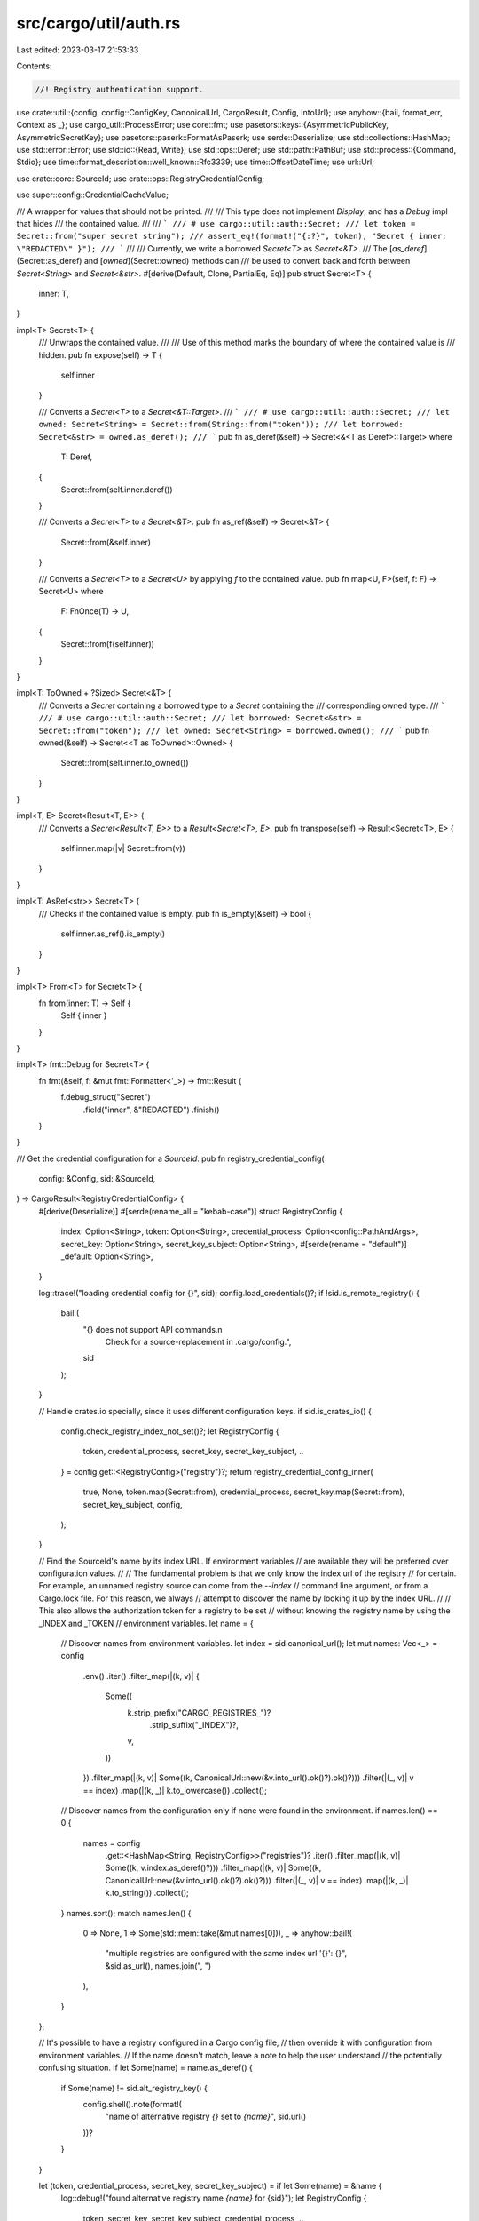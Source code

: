 src/cargo/util/auth.rs
======================

Last edited: 2023-03-17 21:53:33

Contents:

.. code-block:: rs

    //! Registry authentication support.

use crate::util::{config, config::ConfigKey, CanonicalUrl, CargoResult, Config, IntoUrl};
use anyhow::{bail, format_err, Context as _};
use cargo_util::ProcessError;
use core::fmt;
use pasetors::keys::{AsymmetricPublicKey, AsymmetricSecretKey};
use pasetors::paserk::FormatAsPaserk;
use serde::Deserialize;
use std::collections::HashMap;
use std::error::Error;
use std::io::{Read, Write};
use std::ops::Deref;
use std::path::PathBuf;
use std::process::{Command, Stdio};
use time::format_description::well_known::Rfc3339;
use time::OffsetDateTime;
use url::Url;

use crate::core::SourceId;
use crate::ops::RegistryCredentialConfig;

use super::config::CredentialCacheValue;

/// A wrapper for values that should not be printed.
///
/// This type does not implement `Display`, and has a `Debug` impl that hides
/// the contained value.
///
/// ```
/// # use cargo::util::auth::Secret;
/// let token = Secret::from("super secret string");
/// assert_eq!(format!("{:?}", token), "Secret { inner: \"REDACTED\" }");
/// ```
///
/// Currently, we write a borrowed `Secret<T>` as `Secret<&T>`.
/// The [`as_deref`](Secret::as_deref) and [`owned`](Secret::owned) methods can
/// be used to convert back and forth between `Secret<String>` and `Secret<&str>`.
#[derive(Default, Clone, PartialEq, Eq)]
pub struct Secret<T> {
    inner: T,
}

impl<T> Secret<T> {
    /// Unwraps the contained value.
    ///
    /// Use of this method marks the boundary of where the contained value is
    /// hidden.
    pub fn expose(self) -> T {
        self.inner
    }

    /// Converts a `Secret<T>` to a `Secret<&T::Target>`.
    /// ```
    /// # use cargo::util::auth::Secret;
    /// let owned: Secret<String> = Secret::from(String::from("token"));
    /// let borrowed: Secret<&str> = owned.as_deref();
    /// ```
    pub fn as_deref(&self) -> Secret<&<T as Deref>::Target>
    where
        T: Deref,
    {
        Secret::from(self.inner.deref())
    }

    /// Converts a `Secret<T>` to a `Secret<&T>`.
    pub fn as_ref(&self) -> Secret<&T> {
        Secret::from(&self.inner)
    }

    /// Converts a `Secret<T>` to a `Secret<U>` by applying `f` to the contained value.
    pub fn map<U, F>(self, f: F) -> Secret<U>
    where
        F: FnOnce(T) -> U,
    {
        Secret::from(f(self.inner))
    }
}

impl<T: ToOwned + ?Sized> Secret<&T> {
    /// Converts a `Secret` containing a borrowed type to a `Secret` containing the
    /// corresponding owned type.
    /// ```
    /// # use cargo::util::auth::Secret;
    /// let borrowed: Secret<&str> = Secret::from("token");
    /// let owned: Secret<String> = borrowed.owned();
    /// ```
    pub fn owned(&self) -> Secret<<T as ToOwned>::Owned> {
        Secret::from(self.inner.to_owned())
    }
}

impl<T, E> Secret<Result<T, E>> {
    /// Converts a `Secret<Result<T, E>>` to a `Result<Secret<T>, E>`.
    pub fn transpose(self) -> Result<Secret<T>, E> {
        self.inner.map(|v| Secret::from(v))
    }
}

impl<T: AsRef<str>> Secret<T> {
    /// Checks if the contained value is empty.
    pub fn is_empty(&self) -> bool {
        self.inner.as_ref().is_empty()
    }
}

impl<T> From<T> for Secret<T> {
    fn from(inner: T) -> Self {
        Self { inner }
    }
}

impl<T> fmt::Debug for Secret<T> {
    fn fmt(&self, f: &mut fmt::Formatter<'_>) -> fmt::Result {
        f.debug_struct("Secret")
            .field("inner", &"REDACTED")
            .finish()
    }
}

/// Get the credential configuration for a `SourceId`.
pub fn registry_credential_config(
    config: &Config,
    sid: &SourceId,
) -> CargoResult<RegistryCredentialConfig> {
    #[derive(Deserialize)]
    #[serde(rename_all = "kebab-case")]
    struct RegistryConfig {
        index: Option<String>,
        token: Option<String>,
        credential_process: Option<config::PathAndArgs>,
        secret_key: Option<String>,
        secret_key_subject: Option<String>,
        #[serde(rename = "default")]
        _default: Option<String>,
    }

    log::trace!("loading credential config for {}", sid);
    config.load_credentials()?;
    if !sid.is_remote_registry() {
        bail!(
            "{} does not support API commands.\n\
             Check for a source-replacement in .cargo/config.",
            sid
        );
    }

    // Handle crates.io specially, since it uses different configuration keys.
    if sid.is_crates_io() {
        config.check_registry_index_not_set()?;
        let RegistryConfig {
            token,
            credential_process,
            secret_key,
            secret_key_subject,
            ..
        } = config.get::<RegistryConfig>("registry")?;
        return registry_credential_config_inner(
            true,
            None,
            token.map(Secret::from),
            credential_process,
            secret_key.map(Secret::from),
            secret_key_subject,
            config,
        );
    }

    // Find the SourceId's name by its index URL. If environment variables
    // are available they will be preferred over configuration values.
    //
    // The fundamental problem is that we only know the index url of the registry
    // for certain. For example, an unnamed registry source can come from the `--index`
    // command line argument, or from a Cargo.lock file. For this reason, we always
    // attempt to discover the name by looking it up by the index URL.
    //
    // This also allows the authorization token for a registry to be set
    // without knowing the registry name by using the _INDEX and _TOKEN
    // environment variables.
    let name = {
        // Discover names from environment variables.
        let index = sid.canonical_url();
        let mut names: Vec<_> = config
            .env()
            .iter()
            .filter_map(|(k, v)| {
                Some((
                    k.strip_prefix("CARGO_REGISTRIES_")?
                        .strip_suffix("_INDEX")?,
                    v,
                ))
            })
            .filter_map(|(k, v)| Some((k, CanonicalUrl::new(&v.into_url().ok()?).ok()?)))
            .filter(|(_, v)| v == index)
            .map(|(k, _)| k.to_lowercase())
            .collect();

        // Discover names from the configuration only if none were found in the environment.
        if names.len() == 0 {
            names = config
                .get::<HashMap<String, RegistryConfig>>("registries")?
                .iter()
                .filter_map(|(k, v)| Some((k, v.index.as_deref()?)))
                .filter_map(|(k, v)| Some((k, CanonicalUrl::new(&v.into_url().ok()?).ok()?)))
                .filter(|(_, v)| v == index)
                .map(|(k, _)| k.to_string())
                .collect();
        }
        names.sort();
        match names.len() {
            0 => None,
            1 => Some(std::mem::take(&mut names[0])),
            _ => anyhow::bail!(
                "multiple registries are configured with the same index url '{}': {}",
                &sid.as_url(),
                names.join(", ")
            ),
        }
    };

    // It's possible to have a registry configured in a Cargo config file,
    // then override it with configuration from environment variables.
    // If the name doesn't match, leave a note to help the user understand
    // the potentially confusing situation.
    if let Some(name) = name.as_deref() {
        if Some(name) != sid.alt_registry_key() {
            config.shell().note(format!(
                "name of alternative registry `{}` set to `{name}`",
                sid.url()
            ))?
        }
    }

    let (token, credential_process, secret_key, secret_key_subject) = if let Some(name) = &name {
        log::debug!("found alternative registry name `{name}` for {sid}");
        let RegistryConfig {
            token,
            secret_key,
            secret_key_subject,
            credential_process,
            ..
        } = config.get::<RegistryConfig>(&format!("registries.{name}"))?;
        (token, credential_process, secret_key, secret_key_subject)
    } else {
        log::debug!("no registry name found for {sid}");
        (None, None, None, None)
    };

    registry_credential_config_inner(
        false,
        name.as_deref(),
        token.map(Secret::from),
        credential_process,
        secret_key.map(Secret::from),
        secret_key_subject,
        config,
    )
}

fn registry_credential_config_inner(
    is_crates_io: bool,
    name: Option<&str>,
    token: Option<Secret<String>>,
    credential_process: Option<config::PathAndArgs>,
    secret_key: Option<Secret<String>>,
    secret_key_subject: Option<String>,
    config: &Config,
) -> CargoResult<RegistryCredentialConfig> {
    let credential_process =
        credential_process.filter(|_| config.cli_unstable().credential_process);
    let secret_key = secret_key.filter(|_| config.cli_unstable().registry_auth);
    let secret_key_subject = secret_key_subject.filter(|_| config.cli_unstable().registry_auth);
    let err_both = |token_key: &str, proc_key: &str| {
        let registry = if is_crates_io {
            "".to_string()
        } else {
            format!(" for registry `{}`", name.unwrap_or("UN-NAMED"))
        };
        Err(format_err!(
            "both `{token_key}` and `{proc_key}` \
            were specified in the config{registry}.\n\
            Only one of these values may be set, remove one or the other to proceed.",
        ))
    };
    Ok(
        match (token, credential_process, secret_key, secret_key_subject) {
            (Some(_), Some(_), _, _) => return err_both("token", "credential-process"),
            (Some(_), _, Some(_), _) => return err_both("token", "secret-key"),
            (_, Some(_), Some(_), _) => return err_both("credential-process", "secret-key"),
            (_, _, None, Some(_)) => {
                let registry = if is_crates_io {
                    "".to_string()
                } else {
                    format!(" for registry `{}`", name.as_ref().unwrap())
                };
                return Err(format_err!(
                    "`secret-key-subject` was set but `secret-key` was not in the config{}.\n\
                    Either set the `secret-key` or remove the `secret-key-subject`.",
                    registry
                ));
            }
            (Some(token), _, _, _) => RegistryCredentialConfig::Token(token),
            (_, Some(process), _, _) => RegistryCredentialConfig::Process((
                process.path.resolve_program(config),
                process.args,
            )),
            (None, None, Some(key), subject) => {
                RegistryCredentialConfig::AsymmetricKey((key, subject))
            }
            (None, None, None, _) => {
                if !is_crates_io {
                    // If we couldn't find a registry-specific credential, try the global credential process.
                    if let Some(process) = config
                        .get::<Option<config::PathAndArgs>>("registry.credential-process")?
                        .filter(|_| config.cli_unstable().credential_process)
                    {
                        return Ok(RegistryCredentialConfig::Process((
                            process.path.resolve_program(config),
                            process.args,
                        )));
                    }
                }
                RegistryCredentialConfig::None
            }
        },
    )
}

#[derive(Debug, PartialEq)]
pub enum AuthorizationErrorReason {
    TokenMissing,
    TokenRejected,
}

impl fmt::Display for AuthorizationErrorReason {
    fn fmt(&self, f: &mut fmt::Formatter<'_>) -> fmt::Result {
        match self {
            AuthorizationErrorReason::TokenMissing => write!(f, "no token found"),
            AuthorizationErrorReason::TokenRejected => write!(f, "token rejected"),
        }
    }
}

/// An authorization error from accessing a registry.
#[derive(Debug)]
pub struct AuthorizationError {
    /// Url that was attempted
    pub sid: SourceId,
    /// Url where the user could log in.
    pub login_url: Option<Url>,
    /// Specific reason indicating what failed
    pub reason: AuthorizationErrorReason,
}
impl Error for AuthorizationError {}
impl fmt::Display for AuthorizationError {
    fn fmt(&self, f: &mut fmt::Formatter<'_>) -> fmt::Result {
        if self.sid.is_crates_io() {
            write!(
                f,
                "{}, please run `cargo login`\nor use environment variable CARGO_REGISTRY_TOKEN",
                self.reason
            )
        } else if let Some(name) = self.sid.alt_registry_key() {
            let key = ConfigKey::from_str(&format!("registries.{name}.token"));
            write!(
                f,
                "{} for `{}`, please run `cargo login --registry {name}`\nor use environment variable {}",
                self.reason,
                self.sid.display_registry_name(),
                key.as_env_key(),
            )
        } else if self.reason == AuthorizationErrorReason::TokenMissing {
            write!(
                f,
                r#"{} for `{}`
consider setting up an alternate registry in Cargo's configuration
as described by https://doc.rust-lang.org/cargo/reference/registries.html

[registries]
my-registry = {{ index = "{}" }}
"#,
                self.reason,
                self.sid.display_registry_name(),
                self.sid.url()
            )
        } else {
            write!(
                f,
                r#"{} for `{}`"#,
                self.reason,
                self.sid.display_registry_name(),
            )
        }
    }
}

// Store a token in the cache for future calls.
pub fn cache_token(config: &Config, sid: &SourceId, token: Secret<&str>) {
    let url = sid.canonical_url();
    config.credential_cache().insert(
        url.clone(),
        CredentialCacheValue {
            from_commandline: true,
            independent_of_endpoint: true,
            token_value: token.owned(),
        },
    );
}

/// Returns the token to use for the given registry.
/// If a `login_url` is provided and a token is not available, the
/// login_url will be included in the returned error.
pub fn auth_token(
    config: &Config,
    sid: &SourceId,
    login_url: Option<&Url>,
    mutation: Option<Mutation<'_>>,
) -> CargoResult<String> {
    match auth_token_optional(config, sid, mutation.as_ref())? {
        Some(token) => Ok(token.expose()),
        None => Err(AuthorizationError {
            sid: sid.clone(),
            login_url: login_url.cloned(),
            reason: AuthorizationErrorReason::TokenMissing,
        }
        .into()),
    }
}

/// Returns the token to use for the given registry.
fn auth_token_optional(
    config: &Config,
    sid: &SourceId,
    mutation: Option<&'_ Mutation<'_>>,
) -> CargoResult<Option<Secret<String>>> {
    let mut cache = config.credential_cache();
    let url = sid.canonical_url();

    if let Some(cache_token_value) = cache.get(url) {
        // Tokens for endpoints that do not involve a mutation can always be reused.
        // If the value is put in the cache by the command line, then we reuse it without looking at the configuration.
        if cache_token_value.from_commandline
            || cache_token_value.independent_of_endpoint
            || mutation.is_none()
        {
            return Ok(Some(cache_token_value.token_value.clone()));
        }
    }

    let credential = registry_credential_config(config, sid)?;
    let (independent_of_endpoint, token) = match credential {
        RegistryCredentialConfig::None => return Ok(None),
        RegistryCredentialConfig::Token(config_token) => (true, config_token),
        RegistryCredentialConfig::Process(process) => {
            // todo: PASETO with process
            let (independent_of_endpoint, token) =
                run_command(config, &process, sid, Action::Get)?.unwrap();
            (independent_of_endpoint, Secret::from(token))
        }
        RegistryCredentialConfig::AsymmetricKey((secret_key, secret_key_subject)) => {
            let secret: Secret<AsymmetricSecretKey<pasetors::version3::V3>> =
                secret_key.map(|key| key.as_str().try_into()).transpose()?;
            let public: AsymmetricPublicKey<pasetors::version3::V3> = secret
                .as_ref()
                .map(|key| key.try_into())
                .transpose()?
                .expose();
            let kip: pasetors::paserk::Id = (&public).try_into()?;
            let iat = OffsetDateTime::now_utc();

            let message = Message {
                iat: &iat.format(&Rfc3339)?,
                sub: secret_key_subject.as_deref(),
                mutation: mutation.and_then(|m| {
                    Some(match m {
                        Mutation::PrePublish => return None,
                        Mutation::Publish { .. } => "publish",
                        Mutation::Yank { .. } => "yank",
                        Mutation::Unyank { .. } => "unyank",
                        Mutation::Owners { .. } => "owners",
                    })
                }),
                name: mutation.and_then(|m| {
                    Some(match m {
                        Mutation::PrePublish => return None,
                        Mutation::Publish { name, .. }
                        | Mutation::Yank { name, .. }
                        | Mutation::Unyank { name, .. }
                        | Mutation::Owners { name, .. } => *name,
                    })
                }),
                vers: mutation.and_then(|m| {
                    Some(match m {
                        Mutation::PrePublish | Mutation::Owners { .. } => return None,
                        Mutation::Publish { vers, .. }
                        | Mutation::Yank { vers, .. }
                        | Mutation::Unyank { vers, .. } => *vers,
                    })
                }),
                cksum: mutation.and_then(|m| {
                    Some(match m {
                        Mutation::PrePublish
                        | Mutation::Yank { .. }
                        | Mutation::Unyank { .. }
                        | Mutation::Owners { .. } => return None,
                        Mutation::Publish { cksum, .. } => *cksum,
                    })
                }),
                challenge: None, // todo: PASETO with challenges
                v: None,
            };
            let footer = Footer {
                url: &sid.url().to_string(),
                kip,
            };

            (
                false,
                secret
                    .map(|secret| {
                        pasetors::version3::PublicToken::sign(
                            &secret,
                            serde_json::to_string(&message)
                                .expect("cannot serialize")
                                .as_bytes(),
                            Some(
                                serde_json::to_string(&footer)
                                    .expect("cannot serialize")
                                    .as_bytes(),
                            ),
                            None,
                        )
                    })
                    .transpose()?,
            )
        }
    };

    if independent_of_endpoint || mutation.is_none() {
        cache.insert(
            url.clone(),
            CredentialCacheValue {
                from_commandline: false,
                independent_of_endpoint,
                token_value: token.clone(),
            },
        );
    }
    Ok(Some(token))
}

/// A record of what kind of operation is happening that we should generate a token for.
pub enum Mutation<'a> {
    /// Before we generate a crate file for the users attempt to publish,
    /// we need to check if we are configured correctly to generate a token.
    /// This variant is used to make sure that we can generate a token,
    /// to error out early if the token is not configured correctly.
    PrePublish,
    /// The user is attempting to publish a crate.
    Publish {
        /// The name of the crate
        name: &'a str,
        /// The version of the crate
        vers: &'a str,
        /// The checksum of the crate file being uploaded
        cksum: &'a str,
    },
    /// The user is attempting to yank a crate.
    Yank {
        /// The name of the crate
        name: &'a str,
        /// The version of the crate
        vers: &'a str,
    },
    /// The user is attempting to unyank a crate.
    Unyank {
        /// The name of the crate
        name: &'a str,
        /// The version of the crate
        vers: &'a str,
    },
    /// The user is attempting to unyank a crate.
    Owners {
        /// The name of the crate
        name: &'a str,
    },
}

/// The main body of an asymmetric token as describe in RFC 3231.
#[derive(serde::Serialize)]
struct Message<'a> {
    iat: &'a str,
    #[serde(skip_serializing_if = "Option::is_none")]
    sub: Option<&'a str>,
    #[serde(skip_serializing_if = "Option::is_none")]
    mutation: Option<&'a str>,
    #[serde(skip_serializing_if = "Option::is_none")]
    name: Option<&'a str>,
    #[serde(skip_serializing_if = "Option::is_none")]
    vers: Option<&'a str>,
    #[serde(skip_serializing_if = "Option::is_none")]
    cksum: Option<&'a str>,
    #[serde(skip_serializing_if = "Option::is_none")]
    challenge: Option<&'a str>,
    /// This field is not yet used. This field can be set to a value >1 to indicate a breaking change in the token format.
    #[serde(skip_serializing_if = "Option::is_none")]
    v: Option<u8>,
}
/// The footer of an asymmetric token as describe in RFC 3231.
#[derive(serde::Serialize)]
struct Footer<'a> {
    url: &'a str,
    kip: pasetors::paserk::Id,
}

enum Action {
    Get,
    Store(String),
    Erase,
}

/// Saves the given token.
pub fn login(config: &Config, sid: &SourceId, token: RegistryCredentialConfig) -> CargoResult<()> {
    match registry_credential_config(config, sid)? {
        RegistryCredentialConfig::Process(process) => {
            let token = token
                .as_token()
                .expect("credential_process cannot use login with a secret_key")
                .expose()
                .to_owned();
            run_command(config, &process, sid, Action::Store(token))?;
        }
        _ => {
            config::save_credentials(config, Some(token), &sid)?;
        }
    };
    Ok(())
}

/// Checks that a secret key is valid, and returns the associated public key in Paserk format.
pub(crate) fn paserk_public_from_paserk_secret(secret_key: Secret<&str>) -> Option<String> {
    let secret: Secret<AsymmetricSecretKey<pasetors::version3::V3>> =
        secret_key.map(|key| key.try_into()).transpose().ok()?;
    let public: AsymmetricPublicKey<pasetors::version3::V3> = secret
        .as_ref()
        .map(|key| key.try_into())
        .transpose()
        .ok()?
        .expose();
    let mut paserk_pub_key = String::new();
    FormatAsPaserk::fmt(&public, &mut paserk_pub_key).unwrap();
    Some(paserk_pub_key)
}

/// Removes the token for the given registry.
pub fn logout(config: &Config, sid: &SourceId) -> CargoResult<()> {
    match registry_credential_config(config, sid)? {
        RegistryCredentialConfig::Process(process) => {
            run_command(config, &process, sid, Action::Erase)?;
        }
        _ => {
            config::save_credentials(config, None, &sid)?;
        }
    };
    Ok(())
}

fn run_command(
    config: &Config,
    process: &(PathBuf, Vec<String>),
    sid: &SourceId,
    action: Action,
) -> CargoResult<Option<(bool, String)>> {
    let index_url = sid.url().as_str();
    let cred_proc;
    let (exe, args) = if process.0.to_str().unwrap_or("").starts_with("cargo:") {
        cred_proc = sysroot_credential(config, process)?;
        &cred_proc
    } else {
        process
    };
    if !args.iter().any(|arg| arg.contains("{action}")) {
        let msg = |which| {
            format!(
                "credential process `{}` cannot be used to {}, \
                 the credential-process configuration value must pass the \
                 `{{action}}` argument in the config to support this command",
                exe.display(),
                which
            )
        };
        match action {
            Action::Get => {}
            Action::Store(_) => bail!(msg("log in")),
            Action::Erase => bail!(msg("log out")),
        }
    }
    // todo: PASETO with process
    let independent_of_endpoint = true;
    let action_str = match action {
        Action::Get => "get",
        Action::Store(_) => "store",
        Action::Erase => "erase",
    };
    let args: Vec<_> = args
        .iter()
        .map(|arg| {
            arg.replace("{action}", action_str)
                .replace("{index_url}", index_url)
        })
        .collect();

    let mut cmd = Command::new(&exe);
    cmd.args(args)
        .env(crate::CARGO_ENV, config.cargo_exe()?)
        .env("CARGO_REGISTRY_INDEX_URL", index_url);
    if sid.is_crates_io() {
        cmd.env("CARGO_REGISTRY_NAME_OPT", "crates-io");
    } else if let Some(name) = sid.alt_registry_key() {
        cmd.env("CARGO_REGISTRY_NAME_OPT", name);
    }
    match action {
        Action::Get => {
            cmd.stdout(Stdio::piped());
        }
        Action::Store(_) => {
            cmd.stdin(Stdio::piped());
        }
        Action::Erase => {}
    }
    let mut child = cmd.spawn().with_context(|| {
        let verb = match action {
            Action::Get => "fetch",
            Action::Store(_) => "store",
            Action::Erase => "erase",
        };
        format!(
            "failed to execute `{}` to {} authentication token for registry `{}`",
            exe.display(),
            verb,
            sid.display_registry_name(),
        )
    })?;
    let mut token = None;
    match &action {
        Action::Get => {
            let mut buffer = String::new();
            log::debug!("reading into buffer");
            child
                .stdout
                .as_mut()
                .unwrap()
                .read_to_string(&mut buffer)
                .with_context(|| {
                    format!(
                        "failed to read token from registry credential process `{}`",
                        exe.display()
                    )
                })?;
            if let Some(end) = buffer.find('\n') {
                if buffer.len() > end + 1 {
                    bail!(
                        "credential process `{}` returned more than one line of output; \
                         expected a single token",
                        exe.display()
                    );
                }
                buffer.truncate(end);
            }
            token = Some((independent_of_endpoint, buffer));
        }
        Action::Store(token) => {
            writeln!(child.stdin.as_ref().unwrap(), "{}", token).with_context(|| {
                format!(
                    "failed to send token to registry credential process `{}`",
                    exe.display()
                )
            })?;
        }
        Action::Erase => {}
    }
    let status = child.wait().with_context(|| {
        format!(
            "registry credential process `{}` exit failure",
            exe.display()
        )
    })?;
    if !status.success() {
        let msg = match action {
            Action::Get => "failed to authenticate to registry",
            Action::Store(_) => "failed to store token to registry",
            Action::Erase => "failed to erase token from registry",
        };
        return Err(ProcessError::new(
            &format!(
                "registry credential process `{}` {} `{}`",
                exe.display(),
                msg,
                sid.display_registry_name()
            ),
            Some(status),
            None,
        )
        .into());
    }
    Ok(token)
}

/// Gets the path to the libexec processes in the sysroot.
fn sysroot_credential(
    config: &Config,
    process: &(PathBuf, Vec<String>),
) -> CargoResult<(PathBuf, Vec<String>)> {
    let cred_name = process.0.to_str().unwrap().strip_prefix("cargo:").unwrap();
    let cargo = config.cargo_exe()?;
    let root = cargo
        .parent()
        .and_then(|p| p.parent())
        .ok_or_else(|| format_err!("expected cargo path {}", cargo.display()))?;
    let exe = root.join("libexec").join(format!(
        "cargo-credential-{}{}",
        cred_name,
        std::env::consts::EXE_SUFFIX
    ));
    let mut args = process.1.clone();
    if !args.iter().any(|arg| arg == "{action}") {
        args.push("{action}".to_string());
    }
    Ok((exe, args))
}


